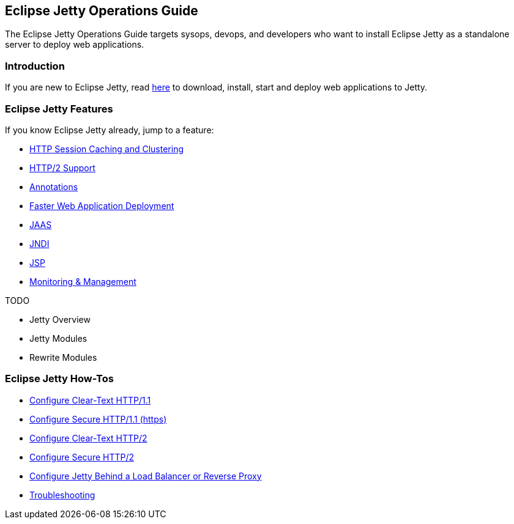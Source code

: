 //
// ========================================================================
// Copyright (c) 1995-2020 Mort Bay Consulting Pty Ltd and others.
//
// This program and the accompanying materials are made available under
// the terms of the Eclipse Public License 2.0 which is available at
// https://www.eclipse.org/legal/epl-2.0
//
// This Source Code may also be made available under the following
// Secondary Licenses when the conditions for such availability set
// forth in the Eclipse Public License, v. 2.0 are satisfied:
// the Apache License v2.0 which is available at
// https://www.apache.org/licenses/LICENSE-2.0
//
// SPDX-License-Identifier: EPL-2.0 OR Apache-2.0
// ========================================================================
//

[[og-intro]]
== Eclipse Jetty Operations Guide

The Eclipse Jetty Operations Guide targets sysops, devops, and developers who want to install Eclipse Jetty as a standalone server to deploy web applications.

=== Introduction

If you are new to Eclipse Jetty, read xref:og-begin[here] to download, install, start and deploy web applications to Jetty.

=== Eclipse Jetty Features

If you know Eclipse Jetty already, jump to a feature:

* xref:og-sessions[HTTP Session Caching and Clustering]
* xref:og-protocols-http2[HTTP/2 Support]
* xref:og-annotations[Annotations]
* xref:og-quickstart[Faster Web Application Deployment]
* xref:og-jaas[JAAS]
* xref:og-jndi[JNDI]
* xref:og-jsp[JSP]
* xref:og-jmx[Monitoring & Management]

TODO

* Jetty Overview
* Jetty Modules
* Rewrite Modules

=== Eclipse Jetty How-Tos

* xref:og-protocols-http[Configure Clear-Text HTTP/1.1]
* xref:og-protocols-https[Configure Secure HTTP/1.1 (https)]
* xref:og-protocols-http2c[Configure Clear-Text HTTP/2]
* xref:og-protocols-http2s[Configure Secure HTTP/2]
* xref:og-protocols-proxy[Configure Jetty Behind a Load Balancer or Reverse Proxy]
* xref:og-troubleshooting[Troubleshooting]
